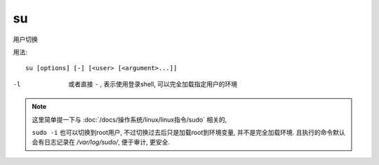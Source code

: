 =========================
su
=========================


.. post:: 2023-02-20 22:06:49
  :tags: linux, linux指令
  :category: 操作系统
  :author: YanQue
  :location: CD
  :language: zh-cn


用户切换

用法::

  su [options] [-] [<user> [<argument>...]]

-l
  或者直接 ``-`` , 表示使用登录shell, 可以完全加载指定用户的环境


.. note::

  这里简单提一下与 :doc:`/docs/操作系统/linux/linux指令/sudo` 相关的,

  ``sudo -i`` 也可以切换到root用户, 不过切换过去后只是加载root到环境变量,
  并不是完全加载环境. 且执行的命令默认会有日志记录在 `/var/log/sudo/`,
  便于审计, 更安全.



